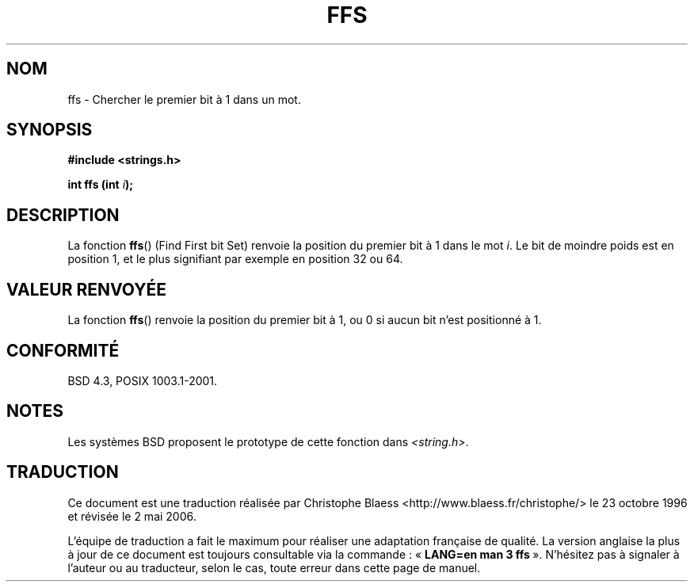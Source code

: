 .\" Copyright 1993 David Metcalfe (david@prism.demon.co.uk)
.\"
.\" Permission is granted to make and distribute verbatim copies of this
.\" manual provided the copyright notice and this permission notice are
.\" preserved on all copies.
.\"
.\" Permission is granted to copy and distribute modified versions of this
.\" manual under the conditions for verbatim copying, provided that the
.\" entire resulting derived work is distributed under the terms of a
.\" permission notice identical to this one
.\"
.\" Since the Linux kernel and libraries are constantly changing, this
.\" manual page may be incorrect or out-of-date.  The author(s) assume no
.\" responsibility for errors or omissions, or for damages resulting from
.\" the use of the information contained herein.  The author(s) may not
.\" have taken the same level of care in the production of this manual,
.\" which is licensed free of charge, as they might when working
.\" professionally.
.\"
.\" Formatted or processed versions of this manual, if unaccompanied by
.\" the source, must acknowledge the copyright and authors of this work.
.\"
.\" References consulted:
.\"     Linux libc source code
.\"     Lewine's _POSIX Programmer's Guide_ (O'Reilly & Associates, 1991)
.\"     386BSD man pages
.\" Modified Sat Jul 24 19:39:35 1993 by Rik Faith (faith@cs.unc.edu)
.\"
.\" Modified 2003 Walter Harms (walter.harms@informatik.uni-oldenburg.de)
.\"
.\" Traduction 23/10/1996 par Christophe Blaess (ccb@club-internet.fr)
.\" Màj 25/01/2002 LDP-1.47
.\" Màj 21/07/2003 LDP-1.56
.\" Màj 01/05/2006 LDP-1.67.1
.\"
.TH FFS 3 "5 août 2003" LDP "Manuel du programmeur Linux"
.SH NOM
ffs \- Chercher le premier bit à 1 dans un mot.
.SH SYNOPSIS
.nf
.B #include <strings.h>
.sp
.BI "int ffs (int " i );
.fi
.SH DESCRIPTION
La fonction \fBffs\fP() (Find First bit Set) renvoie la position du premier
bit à 1 dans le mot \fIi\fP. Le bit de moindre poids est en position 1, et
le plus signifiant par exemple en position 32 ou 64.
.SH "VALEUR RENVOYÉE"
La fonction \fBffs\fP() renvoie la position du premier bit à 1, ou 0 si
aucun bit n'est positionné à 1.
.SH "CONFORMITÉ"
BSD 4.3, POSIX 1003.1-2001.
.SH NOTES
Les systèmes BSD proposent le prototype de cette fonction dans
.IR <string.h> .
.SH TRADUCTION
.PP
Ce document est une traduction réalisée par Christophe Blaess
<http://www.blaess.fr/christophe/> le 23\ octobre\ 1996
et révisée le 2\ mai\ 2006.
.PP
L'équipe de traduction a fait le maximum pour réaliser une adaptation
française de qualité. La version anglaise la plus à jour de ce document est
toujours consultable via la commande\ : «\ \fBLANG=en\ man\ 3\ ffs\fR\ ».
N'hésitez pas à signaler à l'auteur ou au traducteur, selon le cas, toute
erreur dans cette page de manuel.

